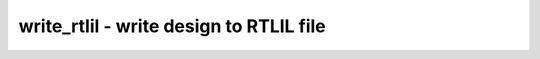========================================
write_rtlil - write design to RTLIL file
========================================

.. only:: html

    :code:`yosys> help write_rtlil`
    ----------------------------------------------------------------------------


    :code:`write_rtlil [filename]` ::

        Write the current design to an RTLIL file. (RTLIL is a text representation
        of a design in yosys's internal format.)


    :code:`-selected` ::

            only write selected parts of the design.

.. only:: latex

    ::

        
            write_rtlil [filename]
        
        Write the current design to an RTLIL file. (RTLIL is a text representation
        of a design in yosys's internal format.)
        
            -selected
                only write selected parts of the design.
        
